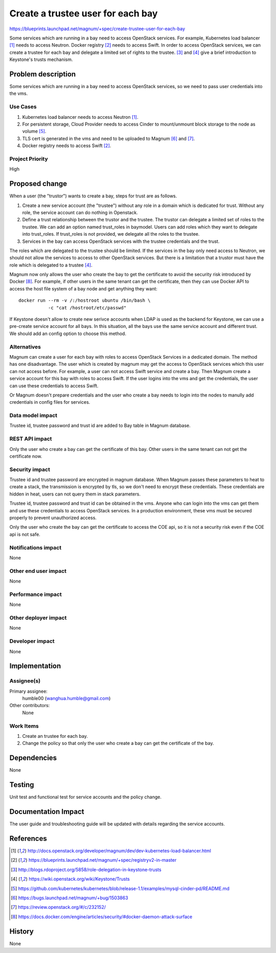 ==================================
Create a trustee user for each bay
==================================

https://blueprints.launchpad.net/magnum/+spec/create-trustee-user-for-each-bay

Some services which are running in a bay need to access OpenStack services.
For example, Kubernetes load balancer [1]_ needs to access Neutron. Docker
registry [2]_ needs to access Swift. In order to access OpenStack services,
we can create a trustee for each bay and delegate a limited set of rights to
the trustee. [3]_ and [4]_ give a brief introduction to Keystone's trusts
mechanism.

Problem description
===================

Some services which are running in a bay need to access OpenStack services,
so we need to pass user credentials into the vms.

Use Cases
---------

1. Kubernetes load balancer needs to access Neutron [1]_.
2. For persistent storage, Cloud Provider needs to access Cinder to
   mount/unmount block storage to the node as volume [5]_.
3. TLS cert is generated in the vms and need to be uploaded to Magnum [6]_ and
   [7]_.
4. Docker registry needs to access Swift [2]_.

Project Priority
----------------

High

Proposed change
===============
When a user (the "trustor") wants to create a bay, steps for trust are as
follows.

1. Create a new service account (the "trustee") without any role in a domain
   which is dedicated for trust. Without any role, the service account can do
   nothing in Openstack.

2. Define a trust relationship between the trustor and the trustee. The trustor
   can delegate a limited set of roles to the trustee. We can add an option
   named trust_roles in baymodel. Users can add roles which they want to
   delegate into trust_roles. If trust_roles is not provided, we delegate all
   the roles to the trustee.

3. Services in the bay can access OpenStack services with the trustee
   credentials and the trust.

The roles which are delegated to the trustee should be limited. If the services
in the bay only need access to Neutron, we should not allow the services to
access to other OpenStack services. But there is a limitation that a trustor
must have the role which is delegated to a trustee [4]_.

Magnum now only allows the user who create the bay to get the certificate to
avoid the security risk introduced by Docker [8]_. For example, if other users
in the same tenant can get the certificate, then they can use Docker API to
access the host file system of a bay node and get anything they want::

    docker run --rm -v /:/hostroot ubuntu /bin/bash \
               -c "cat /hostroot/etc/passwd"

If Keystone doesn't allow to create new serivce accounts when LDAP is used as
the backend for Keystone, we can use a pre-create service account for all
bays. In this situation, all the bays use the same service account and
different trust. We should add an config option to choose this method.

Alternatives
------------

Magnum can create a user for each bay with roles to access OpenStack Services
in a dedicated domain. The method has one disadvantage. The user which is
created by magnum may get the access to OpenStack services which this user can
not access before. For example, a user can not access Swift service and create
a bay. Then Magnum create a service account for this bay with roles to access
Swift. If the user logins into the vms and get the credentials, the user can
use these credentials to access Swift.

Or Magnum doesn't prepare credentials and the user who create a bay needs to
login into the nodes to manully add credentials in config files for services.

Data model impact
-----------------

Trustee id, trustee password and trust id are added to Bay table in Magnum
database.

REST API impact
---------------

Only the user who create a bay can get the certificate of this bay. Other
users in the same tenant can not get the certificate now.

Security impact
---------------

Trustee id and trustee password are encrypted in magnum database. When Magnum
passes these parameters to heat to create a stack, the transmission is
encrypted by tls, so we don't need to encrypt these credentials. These
credentials are hidden in heat, users can not query them in stack parameters.

Trustee id, trustee password and trust id can be obtained in the vms. Anyone
who can login into the vms can get them and use these credentials to access
OpenStack services. In a production environment, these vms must be secured
properly to prevent unauthorized access.

Only the user who create the bay can get the certificate to access the COE
api, so it is not a security risk even if the COE api is not safe.

Notifications impact
--------------------

None

Other end user impact
---------------------

None

Performance impact
------------------

None

Other deployer impact
---------------------

None

Developer impact
----------------

None

Implementation
==============

Assignee(s)
-----------

Primary assignee:
    humble00 (wanghua.humble@gmail.com)
Other contributors:
    None

Work Items
----------

1. Create an trustee for each bay.
2. Change the policy so that only the user who create a bay can get the
   certificate of the bay.

Dependencies
============

None

Testing
=======

Unit test and functional test for service accounts and the policy change.

Documentation Impact
====================

The user guide and troubleshooting guide will be updated with details
regarding the service accounts.

References
==========
.. [1] http://docs.openstack.org/developer/magnum/dev/dev-kubernetes-load-balancer.html
.. [2] https://blueprints.launchpad.net/magnum/+spec/registryv2-in-master
.. [3] http://blogs.rdoproject.org/5858/role-delegation-in-keystone-trusts
.. [4] https://wiki.openstack.org/wiki/Keystone/Trusts
.. [5] https://github.com/kubernetes/kubernetes/blob/release-1.1/examples/mysql-cinder-pd/README.md
.. [6] https://bugs.launchpad.net/magnum/+bug/1503863
.. [7] https://review.openstack.org/#/c/232152/
.. [8] https://docs.docker.com/engine/articles/security/#docker-daemon-attack-surface

History
=======

None
